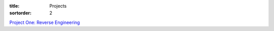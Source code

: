 :title: Projects
:sortorder: 2

`Project One: Reverse Engineering <{filename}/pages/project-one.rst>`_
